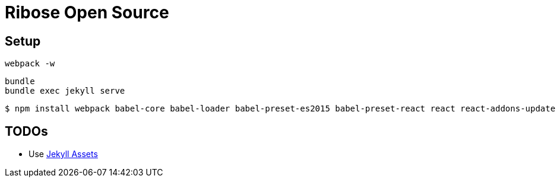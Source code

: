 = Ribose Open Source

== Setup

[source]
----
webpack -w
----

[source]
----
bundle 
bundle exec jekyll serve
----

[source]
----
$ npm install webpack babel-core babel-loader babel-preset-es2015 babel-preset-react react react-addons-update react-dom --save-dev
----

== TODOs

* Use https://github.com/jekyll/jekyll-assets[Jekyll Assets]

